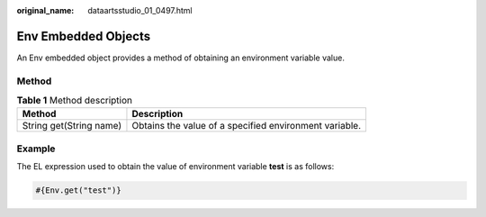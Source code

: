 :original_name: dataartsstudio_01_0497.html

.. _dataartsstudio_01_0497:

Env Embedded Objects
====================

An Env embedded object provides a method of obtaining an environment variable value.

Method
------

.. table:: **Table 1** Method description

   +-------------------------+--------------------------------------------------------+
   | Method                  | Description                                            |
   +=========================+========================================================+
   | String get(String name) | Obtains the value of a specified environment variable. |
   +-------------------------+--------------------------------------------------------+

Example
-------

The EL expression used to obtain the value of environment variable **test** is as follows:

.. code-block::

   #{Env.get("test")}
